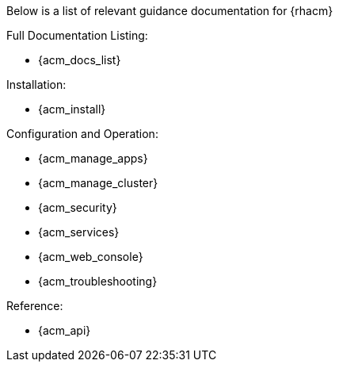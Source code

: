 Below is a list of relevant guidance documentation for {rhacm}

Full Documentation Listing:

* {acm_docs_list}

Installation:

* {acm_install}

Configuration and Operation:

* {acm_manage_apps}
* {acm_manage_cluster}
* {acm_security}
* {acm_services}
* {acm_web_console}
* {acm_troubleshooting}

Reference:

* {acm_api}
